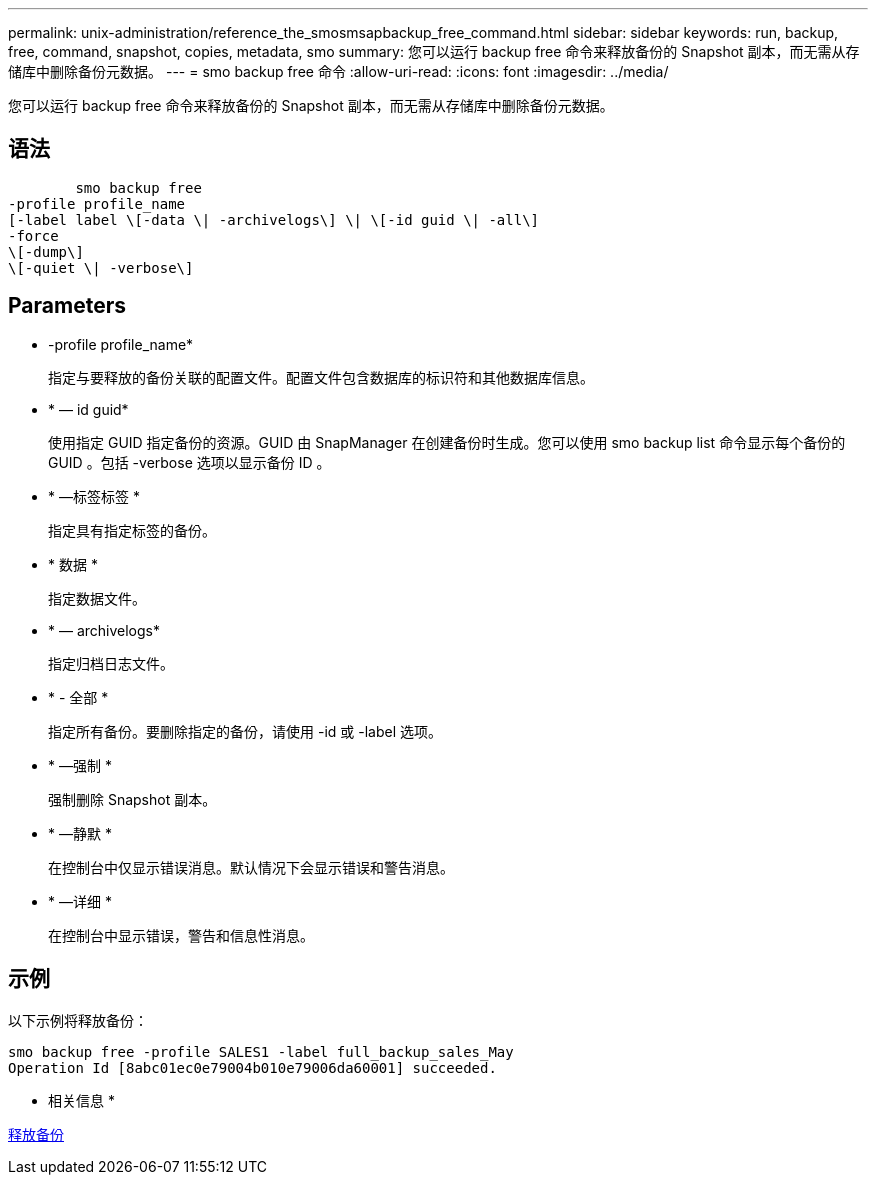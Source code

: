 ---
permalink: unix-administration/reference_the_smosmsapbackup_free_command.html 
sidebar: sidebar 
keywords: run, backup, free, command, snapshot, copies, metadata, smo 
summary: 您可以运行 backup free 命令来释放备份的 Snapshot 副本，而无需从存储库中删除备份元数据。 
---
= smo backup free 命令
:allow-uri-read: 
:icons: font
:imagesdir: ../media/


[role="lead"]
您可以运行 backup free 命令来释放备份的 Snapshot 副本，而无需从存储库中删除备份元数据。



== 语法

[listing]
----

        smo backup free
-profile profile_name
[-label label \[-data \| -archivelogs\] \| \[-id guid \| -all\]
-force
\[-dump\]
\[-quiet \| -verbose\]
----


== Parameters

* -profile profile_name*
+
指定与要释放的备份关联的配置文件。配置文件包含数据库的标识符和其他数据库信息。

* * — id guid*
+
使用指定 GUID 指定备份的资源。GUID 由 SnapManager 在创建备份时生成。您可以使用 smo backup list 命令显示每个备份的 GUID 。包括 -verbose 选项以显示备份 ID 。

* * —标签标签 *
+
指定具有指定标签的备份。

* * 数据 *
+
指定数据文件。

* * — archivelogs*
+
指定归档日志文件。

* * - 全部 *
+
指定所有备份。要删除指定的备份，请使用 -id 或 -label 选项。

* * —强制 *
+
强制删除 Snapshot 副本。

* * —静默 *
+
在控制台中仅显示错误消息。默认情况下会显示错误和警告消息。

* * —详细 *
+
在控制台中显示错误，警告和信息性消息。





== 示例

以下示例将释放备份：

[listing]
----
smo backup free -profile SALES1 -label full_backup_sales_May
Operation Id [8abc01ec0e79004b010e79006da60001] succeeded.
----
* 相关信息 *

xref:task_freeing_backups.adoc[释放备份]
